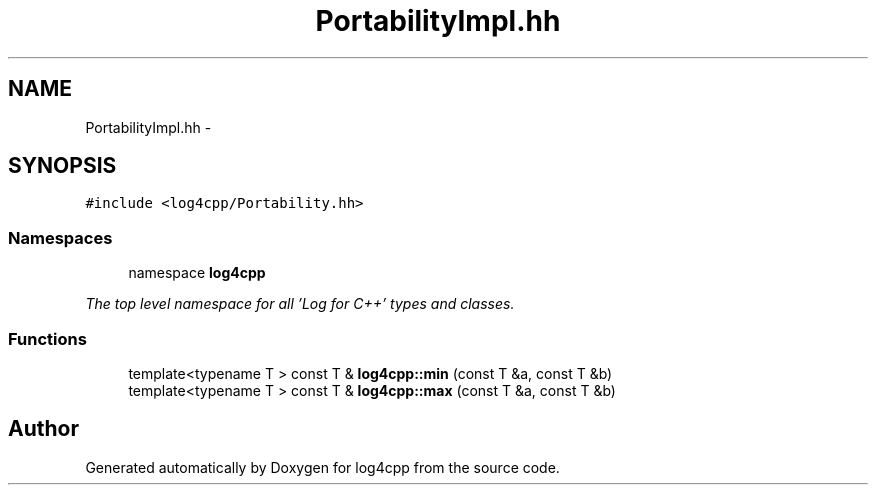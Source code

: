 .TH "PortabilityImpl.hh" 3 "1 Nov 2017" "Version 1.1" "log4cpp" \" -*- nroff -*-
.ad l
.nh
.SH NAME
PortabilityImpl.hh \- 
.SH SYNOPSIS
.br
.PP
\fC#include <log4cpp/Portability.hh>\fP
.br

.SS "Namespaces"

.in +1c
.ti -1c
.RI "namespace \fBlog4cpp\fP"
.br
.PP

.RI "\fIThe top level namespace for all 'Log for C++' types and classes. \fP"
.in -1c
.SS "Functions"

.in +1c
.ti -1c
.RI "template<typename T > const T & \fBlog4cpp::min\fP (const T &a, const T &b)"
.br
.ti -1c
.RI "template<typename T > const T & \fBlog4cpp::max\fP (const T &a, const T &b)"
.br
.in -1c
.SH "Author"
.PP 
Generated automatically by Doxygen for log4cpp from the source code.
